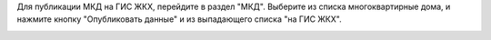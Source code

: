 Для публикации МКД на ГИС ЖКХ, перейдите в раздел "МКД". Выберите из списка многоквартирные дома, и нажмите кнопку "Опубликовать данные" и из выпадающего списка "на ГИС ЖКХ".

.. image:: ../_images/03-work-section-mkd/55.png